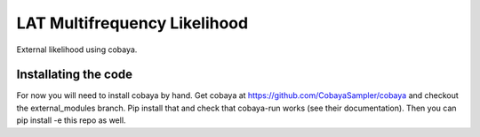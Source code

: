 ===============================
LAT Multifrequency Likelihood
===============================
External likelihood using cobaya. 

**Installating the code**
===========================
For now you will need to install cobaya by hand. Get cobaya at https://github.com/CobayaSampler/cobaya and checkout the external_modules branch. Pip install that and check that cobaya-run works (see their documentation). Then you can pip install -e this repo as well. 
